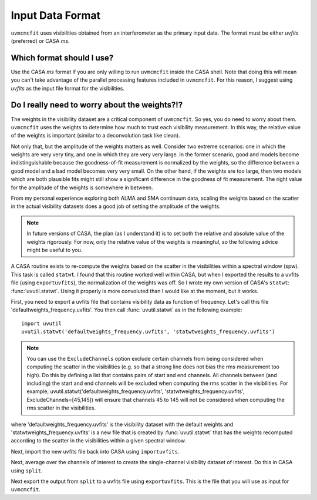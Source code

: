 Input Data Format
=================

``uvmcmcfit`` uses visibilities obtained from an interferometer as the primary
input data.  The format must be either *uvfits* (preferred) or CASA *ms*.  

Which format should I use?
--------------------------

Use the CASA *ms* format if you are only willing to run ``uvmcmcfit`` inside
the CASA shell.  Note that doing this will mean you can't take advantage of the
parallel processing features included in ``uvmcmcfit``.  For this reason, I
suggest using *uvfits* as the input file format for the visibilities. 


Do I really need to worry about the weights?!?
----------------------------------------------

The weights in the visibility dataset are a critical component of
``uvmcmcfit``.  So yes, you do need to worry about them.  ``uvmcmcfit`` uses
the weights to determine how much to trust each visibility measurement.  In
this way, the relative value of the weights is important (similar to a
deconvolution task like clean).  

Not only that, but the amplitude of the
weights matters as well.  Consider two extreme scenarios: one in which the
weights are very very tiny, and one in which they are very very large.  In the
former scenario, good and models become indistinguishable because the
goodness-of-fit measurement is normalized by the weights, so the difference
between a good model and a bad model becomes very very small.  On the other
hand, if the weights are too large, then two models which are both plausible fits might still show a significant difference in the goodness of fit measurement.  The right value for the amplitude of the weights is somewhere in between.

From my personal experience exploring both ALMA and SMA continuum data, scaling
the weights based on the scatter in the actual visibility datasets does a good
job of setting the amplitude of the weights.

.. Note::

    In future versions of CASA, the plan (as I understand it) is to set both
    the relative and absolute value of the weights rigorously.  For now, only
    the relative value of the weights is meaningful, so the following advice
    might be useful to you.

A CASA routine exists to re-compute the weights based on the scatter in the
visibilities within a spectral window (spw).  This task is called ``statwt``.
I found that this routine worked well within CASA, but when I exported the
results to a uvfits file (using ``exportuvfits``), the normalization of the
weights was off.  So I wrote my own version of CASA's ``statwt``:
:func:`uvutil.statwt`.  Using it properly is more convoluted than I would like
at the moment, but it works.  

First, you need to export a uvfits file that contains visibility data as
function of frequency.  Let's call this file 'defaultweights_frequency.uvfits'.
You then call :func:`uvutil.statwt` as in the following example::

    import uvutil
    uvutil.statwt('defaultweights_frequency.uvfits', 'statwtweights_frequency.uvfits')

.. Note::

    You can use the ``ExcludeChannels`` option exclude certain channels from
    being considered when computing the scatter in the visibilities (e.g. so
    that a strong line does not bias the rms measurement too high).  Do this by
    defining a list that contains pairs of start and end channels.  All
    channels between (and including) the start and end channels will be
    excluded when computing the rms scatter in the visibilities.  For example,
    uvutil.statwt('defaultweights_frequency.uvfits',
    'statwtweights_frequency.uvfits', ExcludeChannels=[45,145]) will ensure
    that channels 45 to 145 will not be considered when computing the rms
    scatter in the visibilities.

where 'defaultweights_frequency.uvfits' is the visibility dataset with the
default weights and 'statwtweights_frequency.uvfits' is a new file that is
created by :func:`uvutil.statwt` that has the weights recomputed according to
the scatter in the visibilities within a given spectral window.

Next, import the new uvfits file back into CASA using ``importuvfits``.

Next, average over the channels of interest to create the single-channel
visibility dataset of interest.  Do this in CASA using ``split``.

Next export the output from ``split`` to a uvfits file using ``exportuvfits``.
This is the file that you will use as input for ``uvmcmcfit``.

